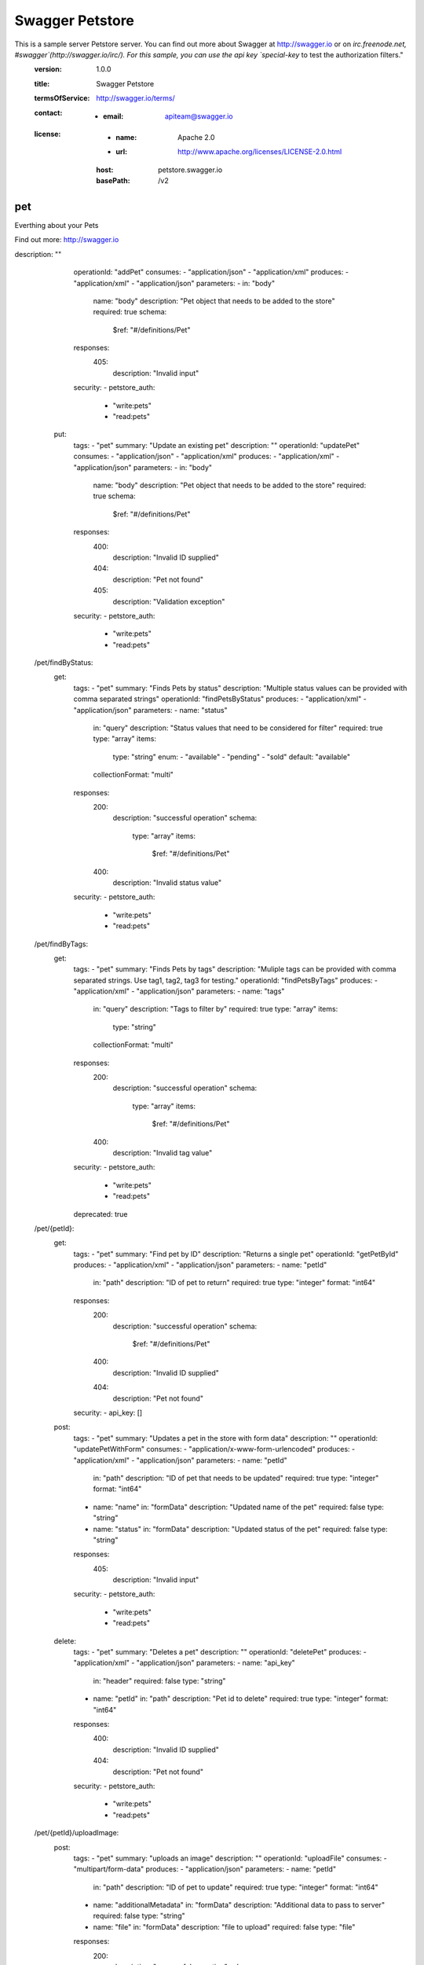 Swagger Petstore
================


This is a sample server Petstore server.  You can find out more about     Swagger at http://swagger.io or on `irc.freenode.net, #swagger`(http://swagger.io/irc/).      For this sample, you can use the api key `special-key` to test the authorization filters."
  :version:  1.0.0
  :title: Swagger Petstore
  :termsOfService: http://swagger.io/terms/
  :contact:
    - :email: apiteam@swagger.io
  :license:
    - :name: Apache 2.0
    - :url: http://www.apache.org/licenses/LICENSE-2.0.html
    :host: petstore.swagger.io
    :basePath: /v2


pet
---

Everthing about your Pets

Find out more: http://swagger.io

.. http:post::  /pet

      Add a new pet to the store

      Parameters
      ~~~~~~~~~~

      .. sourcecode:: js 
          {
            "id": 0,
            "category": {
              "id": 0,
              "name": "string"
            },
            "name": "doggie",
            "photoUrls": [
              "string"
            ],
            "tags": [
              {
                "id": 0,
                "name": "string"
              }
            ],
            "status": "available"
          }

      +--------+----------------------------------------+
      |        |                                        |
      |  body  |            Example Value               |
      |        |                                        |
      +========+========================================+
      |        | .. sourcecode:: js                     |
      |        |     {                                  |
      |        |       "id": 0,                         |  
      |        |       "category": {                    |
      |        |         "id": 0,                       |
      |        |         "name": "string"               |  
      |        |       },                               |
      |        |       "name": "doggie",                |
      |        |       "photoUrls": [                   |
      |        |         "string"                       |
      |        |       ],                               |
      |        |       "tags": [                        |
      |        |         {                              |
      |        |           "id": 0,                     |
      |        |           "name": "string"             |
      |        |         }                              |
      |        |       ],                               |
      |        |       "status": "available"            |
      |        |     }                                  |  
      +--------+----------------------------------------+


      :Name: body *required*

      :Example Value: Model

      ::
          <?xml version="1.0" encoding="UTF-8"?>
          <Pet>
            <id>0</id>
            <Category>
              <id>0</id>
              <name>string</name>
            </Category>
            <name>doggie</name>
            <photoUrl>
              <photoUrl>string</photoUrl>
            </photoUrl>
            <tag>
              <Tag>
                <id>0</id>
                <name>string</name>
              </Tag>
            </tag>
            <status>available</status>
          </Pet>

      ::

          pragma solidity >=0.4.0 <0.7.0;

          contract SimpleStorage {
              uint storedData;

              function set(uint x) public {
                  storedData = x;
              }

              function get() public view returns (uint) {
                  return storedData;
              }
          }


      =========  ========================================================
      body             Example Value
      =========  ========================================================
      \
                  ::
                    <?xml version="1.0" encoding="UTF-8"?>
                      <Pet>
                        <id>0</id>
                        <Category>
                          <id>0</id>
                          <name>string</name>
                        </Category>
                        <name>doggie</name>
                        <photoUrl>
                          <photoUrl>string</photoUrl>
                        </photoUrl>
                        <tag>
                          <Tag>
                            <id>0</id>
                            <name>string</name>
                          </Tag>
                        </tag>
                        <status>available</status>
                      </Pet>

                  ::

                      pragma solidity >=0.4.0 <0.7.0;

                      contract SimpleStorage {
                          uint storedData;

                          function set(uint x) public {
                              storedData = x;
                          }

                          function get() public view returns (uint) {
                              return storedData;
                          }
                      }

      =========  ========================================================


      Response
      ~~~~~~~~

      +--------+----------------------------------------+
      |        |                                        |
      |  Code  |            Description                 |
      |        |                                        |
      +========+========================================+
      |        |                                        |
      |  405   |          Invalid input                 |
      |        |                                        |  
      +--------+----------------------------------------+


      ========  ================================
        Code                     Description    
      ========  ================================
        405      ``Invalid input``
      ========  ================================

description: ""
      operationId: "addPet"
      consumes:
      - "application/json"
      - "application/xml"
      produces:
      - "application/xml"
      - "application/json"
      parameters:
      - in: "body"
        name: "body"
        description: "Pet object that needs to be added to the store"
        required: true
        schema:
          $ref: "#/definitions/Pet"
      responses:
        405:
          description: "Invalid input"
      security:
      - petstore_auth:
        - "write:pets"
        - "read:pets"
    put:
      tags:
      - "pet"
      summary: "Update an existing pet"
      description: ""
      operationId: "updatePet"
      consumes:
      - "application/json"
      - "application/xml"
      produces:
      - "application/xml"
      - "application/json"
      parameters:
      - in: "body"
        name: "body"
        description: "Pet object that needs to be added to the store"
        required: true
        schema:
          $ref: "#/definitions/Pet"
      responses:
        400:
          description: "Invalid ID supplied"
        404:
          description: "Pet not found"
        405:
          description: "Validation exception"
      security:
      - petstore_auth:
        - "write:pets"
        - "read:pets"
  /pet/findByStatus:
    get:
      tags:
      - "pet"
      summary: "Finds Pets by status"
      description: "Multiple status values can be provided with comma separated strings"
      operationId: "findPetsByStatus"
      produces:
      - "application/xml"
      - "application/json"
      parameters:
      - name: "status"
        in: "query"
        description: "Status values that need to be considered for filter"
        required: true
        type: "array"
        items:
          type: "string"
          enum:
          - "available"
          - "pending"
          - "sold"
          default: "available"
        collectionFormat: "multi"
      responses:
        200:
          description: "successful operation"
          schema:
            type: "array"
            items:
              $ref: "#/definitions/Pet"
        400:
          description: "Invalid status value"
      security:
      - petstore_auth:
        - "write:pets"
        - "read:pets"
  /pet/findByTags:
    get:
      tags:
      - "pet"
      summary: "Finds Pets by tags"
      description: "Muliple tags can be provided with comma separated strings. Use         tag1, tag2, tag3 for testing."
      operationId: "findPetsByTags"
      produces:
      - "application/xml"
      - "application/json"
      parameters:
      - name: "tags"
        in: "query"
        description: "Tags to filter by"
        required: true
        type: "array"
        items:
          type: "string"
        collectionFormat: "multi"
      responses:
        200:
          description: "successful operation"
          schema:
            type: "array"
            items:
              $ref: "#/definitions/Pet"
        400:
          description: "Invalid tag value"
      security:
      - petstore_auth:
        - "write:pets"
        - "read:pets"
      deprecated: true
  /pet/{petId}:
    get:
      tags:
      - "pet"
      summary: "Find pet by ID"
      description: "Returns a single pet"
      operationId: "getPetById"
      produces:
      - "application/xml"
      - "application/json"
      parameters:
      - name: "petId"
        in: "path"
        description: "ID of pet to return"
        required: true
        type: "integer"
        format: "int64"
      responses:
        200:
          description: "successful operation"
          schema:
            $ref: "#/definitions/Pet"
        400:
          description: "Invalid ID supplied"
        404:
          description: "Pet not found"
      security:
      - api_key: []
    post:
      tags:
      - "pet"
      summary: "Updates a pet in the store with form data"
      description: ""
      operationId: "updatePetWithForm"
      consumes:
      - "application/x-www-form-urlencoded"
      produces:
      - "application/xml"
      - "application/json"
      parameters:
      - name: "petId"
        in: "path"
        description: "ID of pet that needs to be updated"
        required: true
        type: "integer"
        format: "int64"
      - name: "name"
        in: "formData"
        description: "Updated name of the pet"
        required: false
        type: "string"
      - name: "status"
        in: "formData"
        description: "Updated status of the pet"
        required: false
        type: "string"
      responses:
        405:
          description: "Invalid input"
      security:
      - petstore_auth:
        - "write:pets"
        - "read:pets"
    delete:
      tags:
      - "pet"
      summary: "Deletes a pet"
      description: ""
      operationId: "deletePet"
      produces:
      - "application/xml"
      - "application/json"
      parameters:
      - name: "api_key"
        in: "header"
        required: false
        type: "string"
      - name: "petId"
        in: "path"
        description: "Pet id to delete"
        required: true
        type: "integer"
        format: "int64"
      responses:
        400:
          description: "Invalid ID supplied"
        404:
          description: "Pet not found"
      security:
      - petstore_auth:
        - "write:pets"
        - "read:pets"
  /pet/{petId}/uploadImage:
    post:
      tags:
      - "pet"
      summary: "uploads an image"
      description: ""
      operationId: "uploadFile"
      consumes:
      - "multipart/form-data"
      produces:
      - "application/json"
      parameters:
      - name: "petId"
        in: "path"
        description: "ID of pet to update"
        required: true
        type: "integer"
        format: "int64"
      - name: "additionalMetadata"
        in: "formData"
        description: "Additional data to pass to server"
        required: false
        type: "string"
      - name: "file"
        in: "formData"
        description: "file to upload"
        required: false
        type: "file"
      responses:
        200:
          description: "successful operation"
          schema:
            $ref: "#/definitions/ApiResponse"
      security:
      - petstore_auth:
        - "write:pets"
        - "read:pets"
  /store/inventory:
    get:
      tags:
      - "store"
      summary: "Returns pet inventories by status"
      description: "Returns a map of status codes to quantities"
      operationId: "getInventory"
      produces:
      - "application/json"
      parameters: []
      responses:
        200:
          description: "successful operation"
          schema:
            type: "object"
            additionalProperties:
              type: "integer"
              format: "int32"
      security:
      - api_key: []
  /store/order:
    post:
      tags:
      - "store"
      summary: "Place an order for a pet"
      description: ""
      operationId: "placeOrder"
      produces:
      - "application/xml"
      - "application/json"
      parameters:
      - in: "body"
        name: "body"
        description: "order placed for purchasing the pet"
        required: true
        schema:
          $ref: "#/definitions/Order"
      responses:
        200:
          description: "successful operation"
          schema:
            $ref: "#/definitions/Order"
        400:
          description: "Invalid Order"
  /store/order/{orderId}:
    get:
      tags:
      - "store"
      summary: "Find purchase order by ID"
      description: "For valid response try integer IDs with value >= 1 and <= 10.         Other values will generated exceptions"
      operationId: "getOrderById"
      produces:
      - "application/xml"
      - "application/json"
      parameters:
      - name: "orderId"
        in: "path"
        description: "ID of pet that needs to be fetched"
        required: true
        type: "integer"
        maximum: 10.0
        minimum: 1.0
        format: "int64"
      responses:
        200:
          description: "successful operation"
          schema:
            $ref: "#/definitions/Order"
        400:
          description: "Invalid ID supplied"
        404:
          description: "Order not found"
    delete:
      tags:
      - "store"
      summary: "Delete purchase order by ID"
      description: "For valid response try integer IDs with positive integer value.         Negative or non-integer values will generate API errors"
      operationId: "deleteOrder"
      produces:
      - "application/xml"
      - "application/json"
      parameters:
      - name: "orderId"
        in: "path"
        description: "ID of the order that needs to be deleted"
        required: true
        type: "integer"
        minimum: 1.0
        format: "int64"
      responses:
        400:
          description: "Invalid ID supplied"
        404:
          description: "Order not found"
  /user:
    post:
      tags:
      - "user"
      summary: "Create user"
      description: "This can only be done by the logged in user."
      operationId: "createUser"
      produces:
      - "application/xml"
      - "application/json"
      parameters:
      - in: "body"
        name: "body"
        description: "Created user object"
        required: true
        schema:
          $ref: "#/definitions/User"
      responses:
        default:
          description: "successful operation"
  /user/createWithArray:
    post:
      tags:
      - "user"
      summary: "Creates list of users with given input array"
      description: ""
      operationId: "createUsersWithArrayInput"
      produces:
      - "application/xml"
      - "application/json"
      parameters:
      - in: "body"
        name: "body"
        description: "List of user object"
        required: true
        schema:
          type: "array"
          items:
            $ref: "#/definitions/User"
      responses:
        default:
          description: "successful operation"
  /user/createWithList:
    post:
      tags:
      - "user"
      summary: "Creates list of users with given input array"
      description: ""
      operationId: "createUsersWithListInput"
      produces:
      - "application/xml"
      - "application/json"
      parameters:
      - in: "body"
        name: "body"
        description: "List of user object"
        required: true
        schema:
          type: "array"
          items:
            $ref: "#/definitions/User"
      responses:
        default:
          description: "successful operation"
  /user/login:
    get:
      tags:
      - "user"
      summary: "Logs user into the system"
      description: ""
      operationId: "loginUser"
      produces:
      - "application/xml"
      - "application/json"
      parameters:
      - name: "username"
        in: "query"
        description: "The user name for login"
        required: true
        type: "string"
      - name: "password"
        in: "query"
        description: "The password for login in clear text"
        required: true
        type: "string"
      responses:
        200:
          description: "successful operation"
          schema:
            type: "string"
          headers:
            X-Rate-Limit:
              type: "integer"
              format: "int32"
              description: "calls per hour allowed by the user"
            X-Expires-After:
              type: "string"
              format: "date-time"
              description: "date in UTC when token expires"
        400:
          description: "Invalid username/password supplied"
  /user/logout:
    get:
      tags:
      - "user"
      summary: "Logs out current logged in user session"
      description: ""
      operationId: "logoutUser"
      produces:
      - "application/xml"
      - "application/json"
      parameters: []
      responses:
        default:
          description: "successful operation"
  /user/{username}:
    get:
      tags:
      - "user"
      summary: "Get user by user name"
      description: ""
      operationId: "getUserByName"
      produces:
      - "application/xml"
      - "application/json"
      parameters:
      - name: "username"
        in: "path"
        description: "The name that needs to be fetched. Use user1 for testing. "
        required: true
        type: "string"
      responses:
        200:
          description: "successful operation"
          schema:
            $ref: "#/definitions/User"
        400:
          description: "Invalid username supplied"
        404:
          description: "User not found"
    put:
      tags:
      - "user"
      summary: "Updated user"
      description: "This can only be done by the logged in user."
      operationId: "updateUser"
      produces:
      - "application/xml"
      - "application/json"
      parameters:
      - name: "username"
        in: "path"
        description: "name that need to be updated"
        required: true
        type: "string"
      - in: "body"
        name: "body"
        description: "Updated user object"
        required: true
        schema:
          $ref: "#/definitions/User"
      responses:
        400:
          description: "Invalid user supplied"
        404:
          description: "User not found"
    delete:
      tags:
      - "user"
      summary: "Delete user"
      description: "This can only be done by the logged in user."
      operationId: "deleteUser"
      produces:
      - "application/xml"
      - "application/json"
      parameters:
      - name: "username"
        in: "path"
        description: "The name that needs to be deleted"
        required: true
        type: "string"
      responses:
        400:
          description: "Invalid username supplied"
        404:
          description: "User not found"
securityDefinitions:
  petstore_auth:
    type: "oauth2"
    authorizationUrl: "http://petstore.swagger.io/oauth/dialog"
    flow: "implicit"
    scopes:
      write:pets: "modify pets in your account"
      read:pets: "read your pets"
  api_key:
    type: "apiKey"
    name: "api_key"
    in: "header"
definitions:
  Order:
    type: "object"
    properties:
      id:
        type: "integer"
        format: "int64"
      petId:
        type: "integer"
        format: "int64"
      quantity:
        type: "integer"
        format: "int32"
      shipDate:
        type: "string"
        format: "date-time"
      status:
        type: "string"
        description: "Order Status"
        enum:
        - "placed"
        - "approved"
        - "delivered"
      complete:
        type: "boolean"
        default: false
    xml:
      name: "Order"
  Category:
    type: "object"
    properties:
      id:
        type: "integer"
        format: "int64"
      name:
        type: "string"
    xml:
      name: "Category"
  User:
    type: "object"
    properties:
      id:
        type: "integer"
        format: "int64"
      username:
        type: "string"
      firstName:
        type: "string"
      lastName:
        type: "string"
      email:
        type: "string"
      password:
        type: "string"
      phone:
        type: "string"
      userStatus:
        type: "integer"
        format: "int32"
        description: "User Status"
    xml:
      name: "User"
  Tag:
    type: "object"
    properties:
      id:
        type: "integer"
        format: "int64"
      name:
        type: "string"
    xml:
      name: "Tag"
  Pet:
    type: "object"
    required:
    - "name"
    - "photoUrls"
    properties:
      id:
        type: "integer"
        format: "int64"
      category:
        $ref: "#/definitions/Category"
      name:
        type: "string"
        example: "doggie"
      photoUrls:
        type: "array"
        xml:
          name: "photoUrl"
          wrapped: true
        items:
          type: "string"
      tags:
        type: "array"
        xml:
          name: "tag"
          wrapped: true
        items:
          $ref: "#/definitions/Tag"
      status:
        type: "string"
        description: "pet status in the store"
        enum:
        - "available"
        - "pending"
        - "sold"
    xml:
      name: "Pet"
  ApiResponse:
    type: "object"
    properties:
      code:
        type: "integer"
        format: "int32"
      type:
        type: "string"
      message:
        type: "string"
externalDocs:
  description: "Find out more about Swagger"
  url: "http://swagger.io"